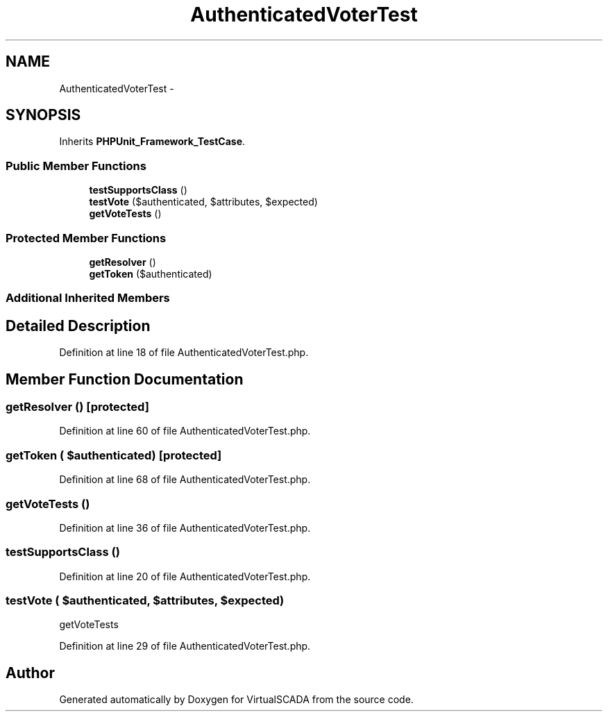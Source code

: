 .TH "AuthenticatedVoterTest" 3 "Tue Apr 14 2015" "Version 1.0" "VirtualSCADA" \" -*- nroff -*-
.ad l
.nh
.SH NAME
AuthenticatedVoterTest \- 
.SH SYNOPSIS
.br
.PP
.PP
Inherits \fBPHPUnit_Framework_TestCase\fP\&.
.SS "Public Member Functions"

.in +1c
.ti -1c
.RI "\fBtestSupportsClass\fP ()"
.br
.ti -1c
.RI "\fBtestVote\fP ($authenticated, $attributes, $expected)"
.br
.ti -1c
.RI "\fBgetVoteTests\fP ()"
.br
.in -1c
.SS "Protected Member Functions"

.in +1c
.ti -1c
.RI "\fBgetResolver\fP ()"
.br
.ti -1c
.RI "\fBgetToken\fP ($authenticated)"
.br
.in -1c
.SS "Additional Inherited Members"
.SH "Detailed Description"
.PP 
Definition at line 18 of file AuthenticatedVoterTest\&.php\&.
.SH "Member Function Documentation"
.PP 
.SS "getResolver ()\fC [protected]\fP"

.PP
Definition at line 60 of file AuthenticatedVoterTest\&.php\&.
.SS "getToken ( $authenticated)\fC [protected]\fP"

.PP
Definition at line 68 of file AuthenticatedVoterTest\&.php\&.
.SS "getVoteTests ()"

.PP
Definition at line 36 of file AuthenticatedVoterTest\&.php\&.
.SS "testSupportsClass ()"

.PP
Definition at line 20 of file AuthenticatedVoterTest\&.php\&.
.SS "testVote ( $authenticated,  $attributes,  $expected)"
getVoteTests 
.PP
Definition at line 29 of file AuthenticatedVoterTest\&.php\&.

.SH "Author"
.PP 
Generated automatically by Doxygen for VirtualSCADA from the source code\&.
